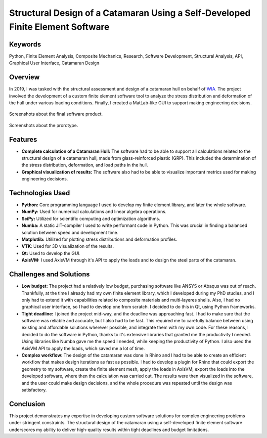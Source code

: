 .. _Structural Design of a Catamaran Using a Self-Developed Finite Element Software:

===============================================================================
Structural Design of a Catamaran Using a Self-Developed Finite Element Software
===============================================================================

Keywords
========

Python, Finite Element Analysis, Composite Mechanics, Research, Software Development, Structural Analysis, 
API, Graphical User Interface, Catamaran Design

Overview
========

In 2019, I was tasked with the structural assessment and design of a catamaran hull on behalf of `WIA <https://elektromosyacht.hu/en/>`_. 
The project involved the development of a custom finite element software tool to analyze the stress distribution
and deformation of the hull under various loading conditions. Finally, I created a MatLab-like GUI to support making
engineering decisions.

.. figure:: ../_static/catamaran_GUI.png
   :align: center
   
   Screenshots about the final software product.


.. figure:: ../_static/catamaran_prototype.png
   :align: center
   
   Screenshots about the prorotype.
   
Features
========

- **Complete calculation of a Catamaran Hull:** The software had to be able to support all calculations related to the
  structural design of a catamaran hull, made from glass-reinforced plastic (GRP). This included the determination of
  the stress distribution, deformation, and load paths in the hull.
- **Graphical visualization of results:** The software also had to be able to visualize important metrics used for
  making engineering decisions.

Technologies Used
=================

- **Python:** Core programming language I used to develop my finite element library, and later the whole software.
- **NumPy:** Used for numerical calculations and linear algebra operations.
- **SciPy:** Utilized for scientific computing and optimization algorithms.
- **Numba:** A static JIT-compiler I used to write performant code in Python. This was crucial in finding a balanced
  solution between speed and development time.
- **Matplotlib:** Utilized for plotting stress distributions and deformation profiles.
- **VTK**: Used for 3D visualization of the results.
- **Qt:** Used to develop the GUI.
- **AxisVM:** I used AxisVM through it's API to apply the loads and to design the steel parts of the catamaran.

Challenges and Solutions
========================

- **Low budget:** The project had a relatively low budget, purchasing software like ANSYS or Abaqus was out of reach. Thankfully,
  at the time I already had my own finite element library, which I developed during my PhD studies, and I only had to extend it
  with capabilities related to composite materials and multi-layeres shells. Also, I had no graphical user interface, so I had to
  develop one from scratch. I decided to do this in Qt, using Python frameworks.
- **Tight deadline:** I joined the project mid-way, and the deadline was approaching fast. I had to make sure that the software 
  was reliable and accurate, but I also had to be fast. This required me to carefully balance between using existing and affordable
  solutions wherever possible, and integrate them with my own code. For these reasons, I decided to do the software in Python, thanks
  to it's extensive libraries that granted me the productivity I needed. Using libraries like Numba gave me the speed I needed,
  while keeping the productivity of Python. I also used the AxisVM API to apply the loads, which saved me a lot of time.
- **Complex workflow**: The design of the catamaran was done in Rhino and I had to be able to create an efficient workflow that
  makes design iterations as fast as possible. I had to develop a plugin for Rhino that could export the geometry to my software,
  create the finite element mesh, apply the loads in AxisVM, export the loads into the developed software, where then
  the calculation was carried out. The results were then visualized in the software, and the user could make design decisions,
  and the whole procedure was repeated until the design was satisfactory.

Conclusion
==========

This project demonstrates my expertise in developing custom software solutions for complex engineering problems under stringent constraints. 
The structural design of the catamaran using a self-developed finite element software underscores my ability to deliver high-quality results 
within tight deadlines and budget limitations.
